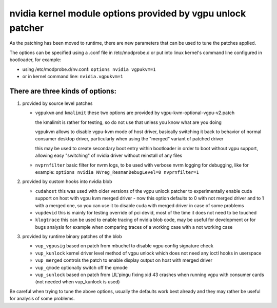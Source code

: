 ============================================================
nvidia kernel module options provided by vgpu unlock patcher
============================================================

As the patching has been moved to runtime, there are new parameters
that can be used to tune the patches applied.

The options can be specified using a .conf file in /etc/modprobe.d
or put into linux kernel's command line configured in bootloader,
for example:

* using /etc/modprobe.d/nv.conf:
  ``options nvidia vgpukvm=1``
* or in kernel command line:
  ``nvidia.vgpukvm=1``

There are three kinds of options:
=================================

1. provided by source level patches

   * ``vgpukvm`` and ``kmalimit``
     these two options are provided by vgpu-kvm-optional-vgpu-v2.patch

     the kmalimit is rather for testing, so do not use that unless
     you know what are you doing

     vgpukvm allows to disable vgpu-kvm mode of host driver, basically
     switching it back to behavior of normal consumer desktop driver,
     particularly when using the "merged" variant of patched driver

     this may be used to create secondary boot entry within bootloader
     in order to boot without vgpu support, allowing easy "switching"
     of nvidia driver without reinstall of any files

   * ``nvprnfilter``
     basic filter for nvrm logs, to be used with verbose nvrm logging
     for debugging, like for example:
     ``options nvidia NVreg_ResmanDebugLevel=0 nvprnfilter=1``

2. provided by custom hooks into nvidia blob

   * ``cudahost``
     this was used with older versions of the vgpu unlock patcher
     to experimentally enable cuda support on host with vgpu kvm merged
     driver - now this option defaults to 0 with not merged driver
     and to 1 with a merged one, so you can use it to disable cuda with
     merged driver in case of some problems

   * ``vupdevid``
     this is mainly for testing override of pci devid, most of the time
     it does not need to be touched

   * ``klogtrace``
     this can be used to enable tracing of nvidia blob code, may be useful
     for development or for bugs analysis for example when comparing traces
     of a working case with a not working case

3. provided by runtime binary patches of the blob

   * ``vup_vgpusig``
     based on patch from mbuchel to disable vgpu config signature check

   * ``vup_kunlock``
     kernel driver level method of vgpu unlock which does not need any
     ioctl hooks in userspace

   * ``vup_merged``
     controls the patch to enable display output on host with merged driver

   * ``vup_qmode``
     optionally switch off the qmode

   * ``vup_sunlock``
     based on patch from LIL'pingu fixing xid 43 crashes when running
     vgpu with consumer cards (not needed when vup_kunlock is used)

Be careful when trying to tune the above options, usually the defaults
work best already and they may rather be useful for analysis of some problems.
